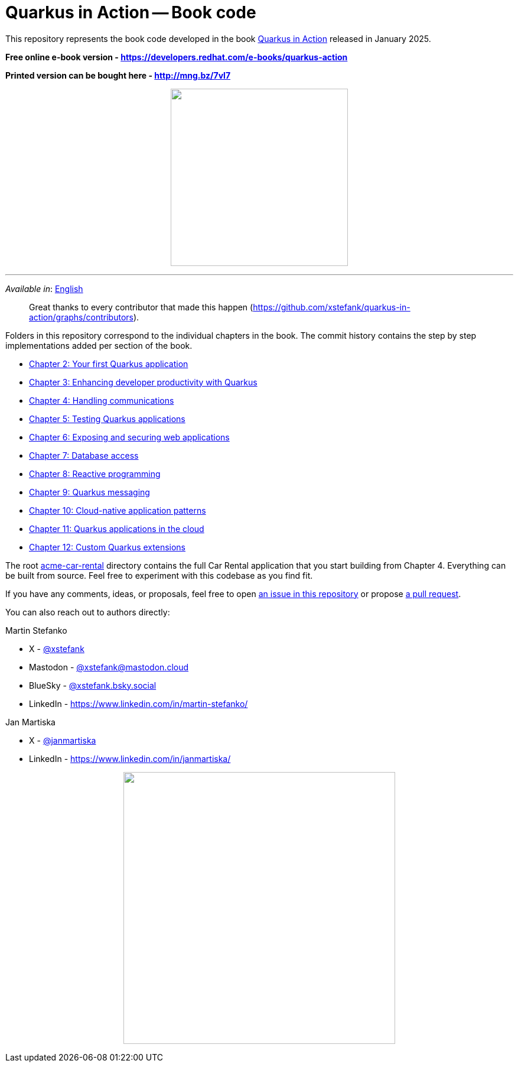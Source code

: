 = Quarkus in Action -- Book code

This repository represents the book code developed in the book link:https://www.manning.com/books/quarkus-in-action[Quarkus in Action] released in January 2025.

*Free online e-book version - https://developers.redhat.com/e-books/quarkus-action*

*Printed version can be bought here - http://mng.bz/7vl7*

++++
<p align="center">
  <img width="300" src="images/book-cover.png">
</p>
++++

---

_Available in_: link:README.adoc[English]

> Great thanks to every contributor that made this happen (https://github.com/xstefank/quarkus-in-action/graphs/contributors).

Folders in this repository correspond to the individual chapters in the book. The commit history contains the step by step implementations added per section of the book.

- link:chapter-02[Chapter 2: Your first Quarkus application]
- link:chapter-03[Chapter 3: Enhancing developer productivity with Quarkus]
- link:chapter-04[Chapter 4: Handling communications]
- link:chapter-05[Chapter 5: Testing Quarkus applications]
- link:chapter-06[Chapter 6: Exposing and securing web applications]
- link:chapter-07[Chapter 7: Database access]
- link:chapter-08[Chapter 8: Reactive programming]
- link:chapter-09[Chapter 9: Quarkus messaging]
- link:chapter-10[Chapter 10: Cloud-native application patterns]
- link:chapter-11[Chapter 11: Quarkus applications in the cloud]
- link:chapter-12[Chapter 12: Custom Quarkus extensions]

The root link:acme-car-rental[acme-car-rental] directory contains the full Car Rental application that you start building from Chapter 4. Everything can be built from source. Feel free to experiment with this codebase as you find fit.

If you have any comments, ideas, or proposals, feel free to open link:https://github.com/xstefank/quarkus-in-action/issues/new/choose[an issue in this repository] or propose link:https://github.com/xstefank/quarkus-in-action/compare[a pull request].

You can also reach out to authors directly:

Martin Stefanko

- X - link:https://twitter.com/xstefank[@xstefank]
- Mastodon - link:https://mastodon.cloud/@xstefank[@xstefank@mastodon.cloud]
- BlueSky - link:https://bsky.app/profile/xstefank.bsky.social[@xstefank.bsky.social]
- LinkedIn - https://www.linkedin.com/in/martin-stefanko/

Jan Martiska

- X - link:https://twitter.com/janmartiska[@janmartiska]
- LinkedIn - https://www.linkedin.com/in/janmartiska/

++++
<p align="center">
  <img width="460" src="images/authors.jpeg">
</p>
++++

